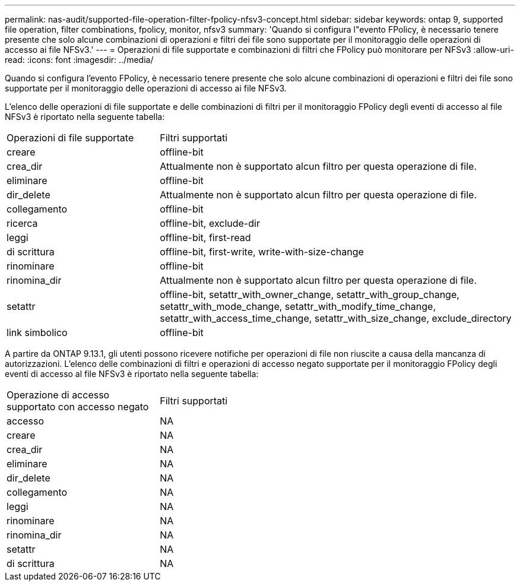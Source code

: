 ---
permalink: nas-audit/supported-file-operation-filter-fpolicy-nfsv3-concept.html 
sidebar: sidebar 
keywords: ontap 9, supported file operation, filter combinations, fpolicy, monitor, nfsv3 
summary: 'Quando si configura l"evento FPolicy, è necessario tenere presente che solo alcune combinazioni di operazioni e filtri dei file sono supportate per il monitoraggio delle operazioni di accesso ai file NFSv3.' 
---
= Operazioni di file supportate e combinazioni di filtri che FPolicy può monitorare per NFSv3
:allow-uri-read: 
:icons: font
:imagesdir: ../media/


[role="lead"]
Quando si configura l'evento FPolicy, è necessario tenere presente che solo alcune combinazioni di operazioni e filtri dei file sono supportate per il monitoraggio delle operazioni di accesso ai file NFSv3.

L'elenco delle operazioni di file supportate e delle combinazioni di filtri per il monitoraggio FPolicy degli eventi di accesso al file NFSv3 è riportato nella seguente tabella:

[cols="30,70"]
|===


| Operazioni di file supportate | Filtri supportati 


 a| 
creare
 a| 
offline-bit



 a| 
crea_dir
 a| 
Attualmente non è supportato alcun filtro per questa operazione di file.



 a| 
eliminare
 a| 
offline-bit



 a| 
dir_delete
 a| 
Attualmente non è supportato alcun filtro per questa operazione di file.



 a| 
collegamento
 a| 
offline-bit



 a| 
ricerca
 a| 
offline-bit, exclude-dir



 a| 
leggi
 a| 
offline-bit, first-read



 a| 
di scrittura
 a| 
offline-bit, first-write, write-with-size-change



 a| 
rinominare
 a| 
offline-bit



 a| 
rinomina_dir
 a| 
Attualmente non è supportato alcun filtro per questa operazione di file.



 a| 
setattr
 a| 
offline-bit, setattr_with_owner_change, setattr_with_group_change, setattr_with_mode_change, setattr_with_modify_time_change, setattr_with_access_time_change, setattr_with_size_change, exclude_directory



 a| 
link simbolico
 a| 
offline-bit

|===
A partire da ONTAP 9.13.1, gli utenti possono ricevere notifiche per operazioni di file non riuscite a causa della mancanza di autorizzazioni. L'elenco delle combinazioni di filtri e operazioni di accesso negato supportate per il monitoraggio FPolicy degli eventi di accesso al file NFSv3 è riportato nella seguente tabella:

[cols="30,70"]
|===


| Operazione di accesso supportato con accesso negato | Filtri supportati 


 a| 
accesso
 a| 
NA



 a| 
creare
 a| 
NA



 a| 
crea_dir
 a| 
NA



 a| 
eliminare
 a| 
NA



 a| 
dir_delete
 a| 
NA



 a| 
collegamento
 a| 
NA



 a| 
leggi
 a| 
NA



 a| 
rinominare
 a| 
NA



 a| 
rinomina_dir
 a| 
NA



 a| 
setattr
 a| 
NA



 a| 
di scrittura
 a| 
NA

|===